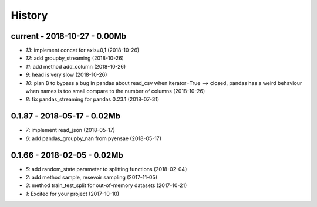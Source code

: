 
.. _l-HISTORY:

=======
History
=======

current - 2018-10-27 - 0.00Mb
=============================

* `13`: implement concat for axis=0,1 (2018-10-26)
* `12`: add groupby_streaming (2018-10-26)
* `11`: add method add_column (2018-10-26)
* `9`: head is very slow (2018-10-26)
* `10`: plan B to bypass a bug in pandas about read_csv when iterator=True --> closed, pandas has a weird behaviour when names is too small compare to the number of columns (2018-10-26)
* `8`: fix pandas_streaming for pandas 0.23.1 (2018-07-31)

0.1.87 - 2018-05-17 - 0.02Mb
============================

* `7`: implement read_json (2018-05-17)
* `6`: add pandas_groupby_nan from pyensae (2018-05-17)

0.1.66 - 2018-02-05 - 0.02Mb
============================

* `5`: add random_state parameter to splitting functions (2018-02-04)
* `2`: add method sample, resevoir sampling (2017-11-05)
* `3`: method train_test_split for out-of-memory datasets (2017-10-21)
* `1`: Excited for your project (2017-10-10)
